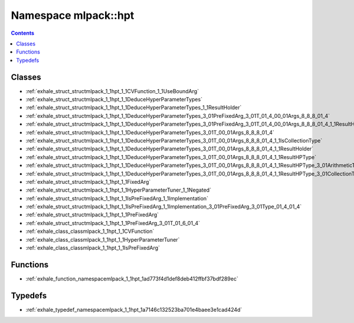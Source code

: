 
.. _namespace_mlpack__hpt:

Namespace mlpack::hpt
=====================


.. contents:: Contents
   :local:
   :backlinks: none





Classes
-------


- :ref:`exhale_struct_structmlpack_1_1hpt_1_1CVFunction_1_1UseBoundArg`

- :ref:`exhale_struct_structmlpack_1_1hpt_1_1DeduceHyperParameterTypes`

- :ref:`exhale_struct_structmlpack_1_1hpt_1_1DeduceHyperParameterTypes_1_1ResultHolder`

- :ref:`exhale_struct_structmlpack_1_1hpt_1_1DeduceHyperParameterTypes_3_01PreFixedArg_3_01T_01_4_00_01Args_8_8_8_01_4`

- :ref:`exhale_struct_structmlpack_1_1hpt_1_1DeduceHyperParameterTypes_3_01PreFixedArg_3_01T_01_4_00_01Args_8_8_8_01_4_1_1ResultHolder`

- :ref:`exhale_struct_structmlpack_1_1hpt_1_1DeduceHyperParameterTypes_3_01T_00_01Args_8_8_8_01_4`

- :ref:`exhale_struct_structmlpack_1_1hpt_1_1DeduceHyperParameterTypes_3_01T_00_01Args_8_8_8_01_4_1_1IsCollectionType`

- :ref:`exhale_struct_structmlpack_1_1hpt_1_1DeduceHyperParameterTypes_3_01T_00_01Args_8_8_8_01_4_1_1ResultHolder`

- :ref:`exhale_struct_structmlpack_1_1hpt_1_1DeduceHyperParameterTypes_3_01T_00_01Args_8_8_8_01_4_1_1ResultHPType`

- :ref:`exhale_struct_structmlpack_1_1hpt_1_1DeduceHyperParameterTypes_3_01T_00_01Args_8_8_8_01_4_1_1ResultHPType_3_01ArithmeticType_00_01true_01_4`

- :ref:`exhale_struct_structmlpack_1_1hpt_1_1DeduceHyperParameterTypes_3_01T_00_01Args_8_8_8_01_4_1_1ResultHPType_3_01CollectionType_00_01false_01_4`

- :ref:`exhale_struct_structmlpack_1_1hpt_1_1FixedArg`

- :ref:`exhale_struct_structmlpack_1_1hpt_1_1HyperParameterTuner_1_1Negated`

- :ref:`exhale_struct_structmlpack_1_1hpt_1_1IsPreFixedArg_1_1Implementation`

- :ref:`exhale_struct_structmlpack_1_1hpt_1_1IsPreFixedArg_1_1Implementation_3_01PreFixedArg_3_01Type_01_4_01_4`

- :ref:`exhale_struct_structmlpack_1_1hpt_1_1PreFixedArg`

- :ref:`exhale_struct_structmlpack_1_1hpt_1_1PreFixedArg_3_01T_01_6_01_4`

- :ref:`exhale_class_classmlpack_1_1hpt_1_1CVFunction`

- :ref:`exhale_class_classmlpack_1_1hpt_1_1HyperParameterTuner`

- :ref:`exhale_class_classmlpack_1_1hpt_1_1IsPreFixedArg`


Functions
---------


- :ref:`exhale_function_namespacemlpack_1_1hpt_1ad773f4d1def8deb412ffbf37bdf289ec`


Typedefs
--------


- :ref:`exhale_typedef_namespacemlpack_1_1hpt_1a7146c132523ba701e4baee3e1cad424d`
